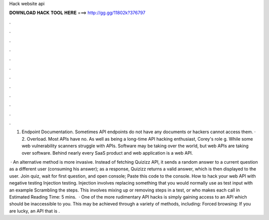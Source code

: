 Hack website api



𝐃𝐎𝐖𝐍𝐋𝐎𝐀𝐃 𝐇𝐀𝐂𝐊 𝐓𝐎𝐎𝐋 𝐇𝐄𝐑𝐄 ===> http://gg.gg/11802k?376797



.



.



.



.



.



.



.



.



.



.



.



.

1. Endpoint Documentation. Sometimes API endpoints do not have any documents or hackers cannot access them. · 2. Overload. Most APIs have no. As well as being a long-time API hacking enthusiast, Corey's role g. While some web vulnerability scanners struggle with APIs. Software may be taking over the world, but web APIs are taking over software. Behind nearly every SaaS product and web application is a web API.

 · An alternative method is more invasive. Instead of fetching Quizizz API, it sends a random answer to a current question as a different user (consuming his answer); as a response, Quizizz returns a valid answer, which is then displayed to the user. Join quiz, wait for first question, and open console; Paste this code to the console. How to hack your web API with negative testing Injection testing. Injection involves replacing something that you would normally use as test input with an example Scrambling the steps. This involves mixing up or removing steps in a test, or who makes each call in Estimated Reading Time: 5 mins.  · One of the more rudimentary API hacks is simply gaining access to an API which should be inaccessible to you. This may be achieved through a variety of methods, including: Forced browsing: If you are lucky, an API that is .

